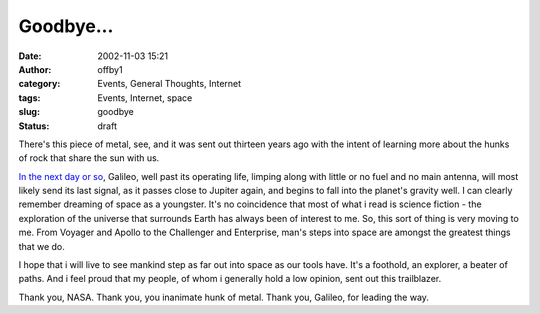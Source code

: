 Goodbye...
##########
:date: 2002-11-03 15:21
:author: offby1
:category: Events, General Thoughts, Internet
:tags: Events, Internet, space
:slug: goodbye
:status: draft

There's this piece of metal, see, and it was sent out thirteen years ago
with the intent of learning more about the hunks of rock that share the
sun with us.

`In the next day or
so <http://www.smh.com.au/articles/2002/11/03/1036308205556.html>`__,
Galileo, well past its operating life, limping along with little or no
fuel and no main antenna, will most likely send its last signal, as it
passes close to Jupiter again, and begins to fall into the planet's
gravity well. I can clearly remember dreaming of space as a youngster.
It's no coincidence that most of what i read is science fiction - the
exploration of the universe that surrounds Earth has always been of
interest to me. So, this sort of thing is very moving to me. From
Voyager and Apollo to the Challenger and Enterprise, man's steps into
space are amongst the greatest things that we do.

I hope that i will live to see mankind step as far out into space as our
tools have. It's a foothold, an explorer, a beater of paths. And i feel
proud that my people, of whom i generally hold a low opinion, sent out
this trailblazer.

Thank you, NASA. Thank you, you inanimate hunk of metal. Thank you,
Galileo, for leading the way.
